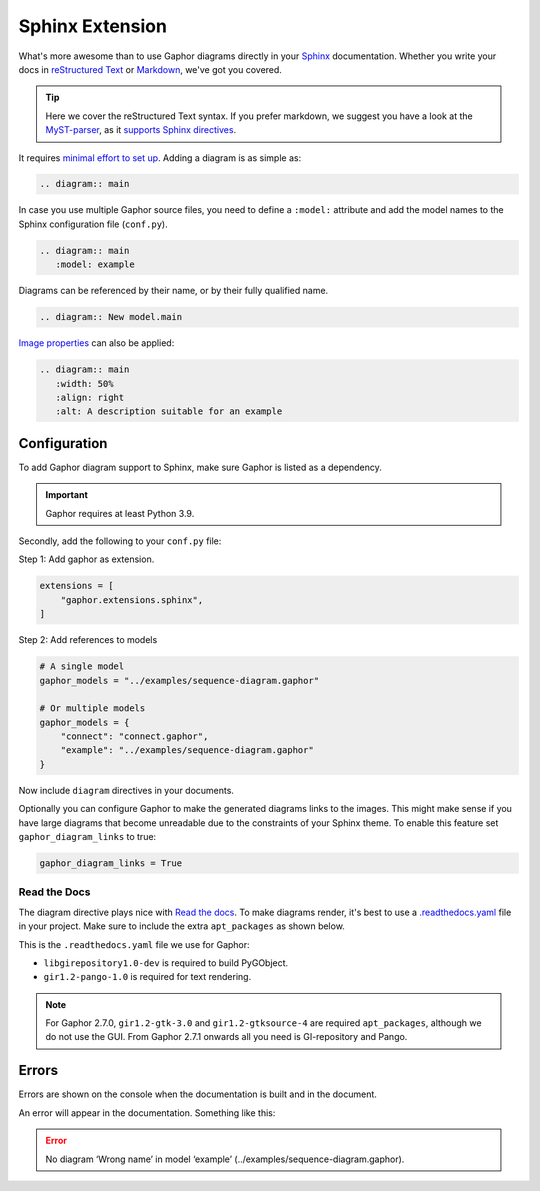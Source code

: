 Sphinx Extension
================

What's more awesome than to use Gaphor diagrams directly in your `Sphinx`_ documentation.
Whether you write your docs in `reStructured Text`_ or `Markdown`_, we've got you covered.

.. tip::

   Here we cover the reStructured Text syntax. If you prefer markdown, we suggest you
   have a look at the `MyST-parser <https://myst-parser.readthedocs.io/>`_, as it
   `supports Sphinx directives <https://myst-parser.readthedocs.io/en/latest/syntax/roles-and-directives.html>`_.

It requires `minimal effort to set up <#configuration>`_. Adding a diagram is as simple as:

.. code:: rst

   .. diagram:: main

.. diagram:: main
   :model: example

In case you use multiple Gaphor source files, you need to define a ``:model:`` attribute
and add the model names to the Sphinx configuration file (``conf.py``).

.. code:: rst

   .. diagram:: main
      :model: example

Diagrams can be referenced by their name, or by their fully qualified name.

.. code:: rst

   .. diagram:: New model.main

`Image properties`_ can also be applied:

.. code:: rst

   .. diagram:: main
      :width: 50%
      :align: right
      :alt: A description suitable for an example

.. diagram:: main
   :model: example
   :width: 50%
   :align: center
   :alt: A description suitable for an example


Configuration
-------------

To add Gaphor diagram support to Sphinx, make sure Gaphor is listed as a dependency.

.. important::

   Gaphor requires at least Python 3.9.

Secondly, add the following to your ``conf.py`` file:

Step 1: Add gaphor as extension.

.. code:: python

   extensions = [
       "gaphor.extensions.sphinx",
   ]

Step 2: Add references to models

.. code:: python

   # A single model
   gaphor_models = "../examples/sequence-diagram.gaphor"

   # Or multiple models
   gaphor_models = {
       "connect": "connect.gaphor",
       "example": "../examples/sequence-diagram.gaphor"
   }

Now include ``diagram`` directives in your documents.

Optionally you can configure Gaphor to make the generated diagrams links to the
images. This might make sense if you have large diagrams that become unreadable
due to the constraints of your Sphinx theme. To enable this feature set
``gaphor_diagram_links`` to true:

.. code:: python

   gaphor_diagram_links = True

Read the Docs
~~~~~~~~~~~~~

The diagram directive plays nice with `Read the docs`_.
To make diagrams render, it's best to use a `.readthedocs.yaml`_ file in your project.
Make sure to include the extra ``apt_packages`` as shown below.

This is the ``.readthedocs.yaml`` file we use for Gaphor:

.. literalinclude :: ../.readthedocs.yaml
   :language: yaml

* ``libgirepository1.0-dev`` is required to build PyGObject.
* ``gir1.2-pango-1.0`` is required for text rendering.

.. note::

   For Gaphor 2.7.0, ``gir1.2-gtk-3.0`` and ``gir1.2-gtksource-4`` are required ``apt_packages``, although we do not use the GUI.
   From Gaphor 2.7.1 onwards all you need is GI-repository and Pango.


Errors
------

Errors are shown on the console when the documentation is built and in the document.

An error will appear in the documentation. Something like this:

.. error::

   No diagram ‘Wrong name’ in model ‘example’ (../examples/sequence-diagram.gaphor).


.. _Sphinx: https://www.sphinx-doc.org
.. _reStructured Text: https://www.sphinx-doc.org/en/master/usage/restructuredtext/index.html
.. _Markdown: https://myst-parser.readthedocs.io
.. _Image properties: https://docutils.sourceforge.io/docs/ref/rst/directives.html#image
.. _Read the Docs: https://readthedocs.org
.. _.readthedocs.yaml: https://docs.readthedocs.io/en/stable/config-file/v2.html
